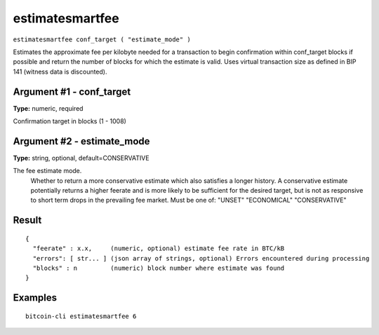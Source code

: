 .. This file is licensed under the MIT License (MIT) available on
   http://opensource.org/licenses/MIT.

estimatesmartfee
================

``estimatesmartfee conf_target ( "estimate_mode" )``

Estimates the approximate fee per kilobyte needed for a transaction to begin
confirmation within conf_target blocks if possible and return the number of blocks
for which the estimate is valid. Uses virtual transaction size as defined
in BIP 141 (witness data is discounted).

Argument #1 - conf_target
~~~~~~~~~~~~~~~~~~~~~~~~~

**Type:** numeric, required

Confirmation target in blocks (1 - 1008)

Argument #2 - estimate_mode
~~~~~~~~~~~~~~~~~~~~~~~~~~~

**Type:** string, optional, default=CONSERVATIVE

The fee estimate mode.
       Whether to return a more conservative estimate which also satisfies
       a longer history. A conservative estimate potentially returns a
       higher feerate and is more likely to be sufficient for the desired
       target, but is not as responsive to short term drops in the
       prevailing fee market.  Must be one of:
       "UNSET"
       "ECONOMICAL"
       "CONSERVATIVE"

Result
~~~~~~

::

  {
    "feerate" : x.x,     (numeric, optional) estimate fee rate in BTC/kB
    "errors": [ str... ] (json array of strings, optional) Errors encountered during processing
    "blocks" : n         (numeric) block number where estimate was found
  }

Examples
~~~~~~~~


.. highlight:: shell

::

  bitcoin-cli estimatesmartfee 6

